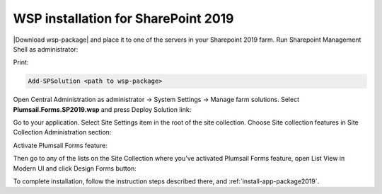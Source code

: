 WSP installation for SharePoint 2019
==================================================

|Download wsp-package| and place it to one of the servers in your Sharepoint 2019 farm. Run Sharepoint Management Shell as administrator:

.. |Download wsp-package| raw:: html

   <a href="https://plumsail.com/forms/start-trial/" target="_blank">Download wsp-package</a>

|WspInstallation1|

.. |WspInstallation1| image:: /images/startSP/WspInstallation1.png
   :alt: Launch SharePoint Management Shell

|WspInstallation2|

.. |WspInstallation2| image:: /images/startSP/WspInstallation2.png
   :alt: Run as administrator

Print:

.. code-block:: c#

    Add-SPSolution <path to wsp-package>

|Powershell|

.. |Powershell| image:: /images/startSP/powershell.png
   :alt: Powershell add solution

Open Central Administration as administrator → System Settings → Manage farm solutions. Select **Plumsail.Forms.SP2019.wsp** and press Deploy Solution link:

|Deploy|

.. |Deploy| image:: /images/startSP/deploySolution.png
   :alt: Deploy solution

Go to your application. Select Site Settings item in the root of the site collection. Choose Site collection features in Site Collection Administration section:

|siteCollectionFeatures|

.. |siteCollectionFeatures| image:: /images/startSP/siteCollectionFeatures.png
   :alt: Site Collection Features

Activate Plumsail Forms feature:

|feature|

.. |feature| image:: /images/startSP/plumsailFormsFeature.png
   :alt: Plumsail Forms feature

Then go to any of the lists on the Site Collection where you've activated Plumsail Forms feature, open List View in Modern UI and click Design Forms button:

|Ribbon|

.. |Ribbon| image:: /images/startSP/runFormsFromRibbon.png
   :alt: Run Forms from Ribbon

To complete installation, follow the instruction steps described there, and :ref:`install-app-package2019`.
